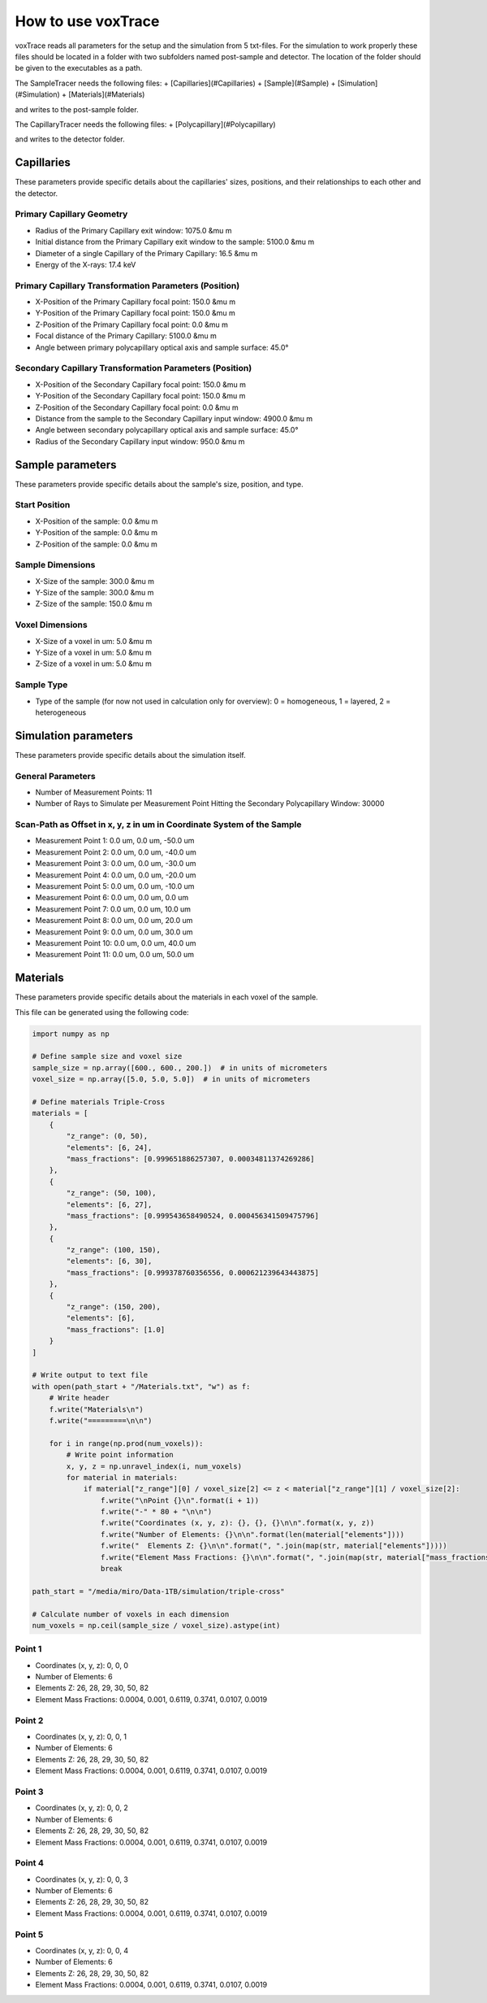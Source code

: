 How to use voxTrace
====================
voxTrace reads all parameters for the setup and the simulation from 5 txt-files.
For the simulation to work properly these files should be located in a folder
with two subfolders named post-sample and detector. The location of the folder 
should be given to the executables as a path. 

The SampleTracer needs the following files:
+ [Capillaries](#Capillaries)
+ [Sample](#Sample)
+ [Simulation](#Simulation)
+ [Materials](#Materials)

and writes to the post-sample folder.

The CapillaryTracer needs the following files:
+ [Polycapillary](#Polycapillary)

and writes to the detector folder.

Capillaries
------------
These parameters provide specific details about the capillaries' sizes, positions, 
and their relationships to each other and the detector.

Primary Capillary Geometry
~~~~~~~~~~~~~~~~~~~~~~~~~~
- Radius of the Primary Capillary exit window: 1075.0 &mu m
- Initial distance from the Primary Capillary exit window to the sample: 5100.0 &mu m
- Diameter of a single Capillary of the Primary Capillary: 16.5 &mu m
- Energy of the X-rays: 17.4 keV 

Primary Capillary Transformation Parameters (Position)
~~~~~~~~~~~~~~~~~~~~~~~~~~~~~~~~~~~~~~~~~~~~~~~~~~~~~
- X-Position of the Primary Capillary focal point: 150.0 &mu m
- Y-Position of the Primary Capillary focal point: 150.0 &mu m
- Z-Position of the Primary Capillary focal point: 0.0 &mu m
- Focal distance of the Primary Capillary: 5100.0 &mu m
- Angle between primary polycapillary optical axis and sample surface: 45.0°

Secondary Capillary Transformation Parameters (Position)
~~~~~~~~~~~~~~~~~~~~~~~~~~~~~~~~~~~~~~~~~~~~~~~~~~~~~~~
- X-Position of the Secondary Capillary focal point: 150.0 &mu m  
- Y-Position of the Secondary Capillary focal point: 150.0 &mu m
- Z-Position of the Secondary Capillary focal point: 0.0 &mu m 
- Distance from the sample to the Secondary Capillary input window: 4900.0 &mu m
- Angle between secondary polycapillary optical axis and sample surface: 45.0°
- Radius of the Secondary Capillary input window: 950.0 &mu m

Sample parameters
-----------------
These parameters provide specific details about the sample's size, position, and type.

Start Position
~~~~~~~~~~~~~~
- X-Position of the sample: 0.0 &mu m
- Y-Position of the sample: 0.0 &mu m
- Z-Position of the sample: 0.0 &mu m

Sample Dimensions
~~~~~~~~~~~~~~~~~
- X-Size of the sample: 300.0 &mu m
- Y-Size of the sample: 300.0 &mu m
- Z-Size of the sample: 150.0 &mu m

Voxel Dimensions
~~~~~~~~~~~~~~~~
- X-Size of a voxel in um: 5.0 &mu m 
- Y-Size of a voxel in um: 5.0 &mu m
- Z-Size of a voxel in um: 5.0 &mu m

Sample Type 
~~~~~~~~~~~~~~~~~~~~~~~~~~~~~~~~~~~~~~~~~~~~~~~~~~~~~~~~~~~~~
- Type of the sample (for now not used in calculation only for overview): 0 = homogeneous, 1 = layered, 2 = heterogeneous


Simulation parameters
---------------------
These parameters provide specific details about the simulation itself.

General Parameters
~~~~~~~~~~~~~~~~~~

- Number of Measurement Points: 11
- Number of Rays to Simulate per Measurement Point Hitting the Secondary Polycapillary Window: 30000

Scan-Path as Offset in x, y, z in um in Coordinate System of the Sample
~~~~~~~~~~~~~~~~~~~~~~~~~~~~~~~~~~~~~~~~~~~~~~~~~~~~~~~~~~~~~~~~~~~~~

- Measurement Point 1: 0.0 um, 0.0 um, -50.0 um
- Measurement Point 2: 0.0 um, 0.0 um, -40.0 um
- Measurement Point 3: 0.0 um, 0.0 um, -30.0 um
- Measurement Point 4: 0.0 um, 0.0 um, -20.0 um
- Measurement Point 5: 0.0 um, 0.0 um, -10.0 um
- Measurement Point 6: 0.0 um, 0.0 um, 0.0 um
- Measurement Point 7: 0.0 um, 0.0 um, 10.0 um
- Measurement Point 8: 0.0 um, 0.0 um, 20.0 um
- Measurement Point 9: 0.0 um, 0.0 um, 30.0 um
- Measurement Point 10: 0.0 um, 0.0 um, 40.0 um
- Measurement Point 11: 0.0 um, 0.0 um, 50.0 um

Materials
---------

These parameters provide specific details about the materials in each voxel of the sample.

This file can be generated using the following code:

.. code-block:: python

    import numpy as np

    # Define sample size and voxel size
    sample_size = np.array([600., 600., 200.])  # in units of micrometers
    voxel_size = np.array([5.0, 5.0, 5.0])  # in units of micrometers

    # Define materials Triple-Cross
    materials = [
        {
            "z_range": (0, 50),
            "elements": [6, 24],
            "mass_fractions": [0.999651886257307, 0.00034811374269286]
        },
        {
            "z_range": (50, 100),
            "elements": [6, 27],
            "mass_fractions": [0.999543658490524, 0.000456341509475796]
        },
        {
            "z_range": (100, 150),
            "elements": [6, 30],
            "mass_fractions": [0.999378760356556, 0.000621239643443875]
        },
        {
            "z_range": (150, 200),
            "elements": [6],
            "mass_fractions": [1.0]
        }
    ]

    # Write output to text file
    with open(path_start + "/Materials.txt", "w") as f:
        # Write header
        f.write("Materials\n")
        f.write("=========\n\n")

        for i in range(np.prod(num_voxels)):
            # Write point information
            x, y, z = np.unravel_index(i, num_voxels)
            for material in materials:
                if material["z_range"][0] / voxel_size[2] <= z < material["z_range"][1] / voxel_size[2]:
                    f.write("\nPoint {}\n".format(i + 1))
                    f.write("-" * 80 + "\n\n")
                    f.write("Coordinates (x, y, z): {}, {}, {}\n\n".format(x, y, z))
                    f.write("Number of Elements: {}\n\n".format(len(material["elements"])))
                    f.write("  Elements Z: {}\n\n".format(", ".join(map(str, material["elements"]))))
                    f.write("Element Mass Fractions: {}\n\n".format(", ".join(map(str, material["mass_fractions"]))))
                    break

    path_start = "/media/miro/Data-1TB/simulation/triple-cross"

    # Calculate number of voxels in each dimension
    num_voxels = np.ceil(sample_size / voxel_size).astype(int)


Point 1
~~~~~~~

- Coordinates (x, y, z): 0, 0, 0
- Number of Elements: 6
- Elements Z: 26, 28, 29, 30, 50, 82
- Element Mass Fractions: 0.0004, 0.001, 0.6119, 0.3741, 0.0107, 0.0019

Point 2
~~~~~~~

- Coordinates (x, y, z): 0, 0, 1
- Number of Elements: 6
- Elements Z: 26, 28, 29, 30, 50, 82
- Element Mass Fractions: 0.0004, 0.001, 0.6119, 0.3741, 0.0107, 0.0019

Point 3
~~~~~~~

- Coordinates (x, y, z): 0, 0, 2
- Number of Elements: 6
- Elements Z: 26, 28, 29, 30, 50, 82
- Element Mass Fractions: 0.0004, 0.001, 0.6119, 0.3741, 0.0107, 0.0019

Point 4
~~~~~~~

- Coordinates (x, y, z): 0, 0, 3
- Number of Elements: 6
- Elements Z: 26, 28, 29, 30, 50, 82
- Element Mass Fractions: 0.0004, 0.001, 0.6119, 0.3741, 0.0107, 0.0019

Point 5
~~~~~~~

- Coordinates (x, y, z): 0, 0, 4
- Number of Elements: 6
- Elements Z: 26, 28, 29, 30, 50, 82
- Element Mass Fractions: 0.0004, 0.001, 0.6119, 0.3741, 0.0107, 0.0019

